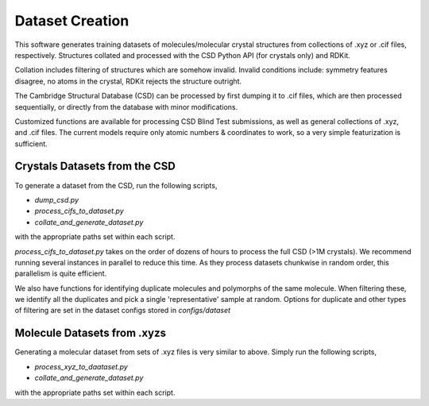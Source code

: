 Dataset Creation
================
This software generates training datasets of molecules/molecular crystal structures from collections of .xyz or .cif files, respectively. Structures collated and processed with the CSD Python API (for crystals only) and RDKit.

Collation includes filtering of structures which are somehow invalid. Invalid conditions include: symmetry features disagree, no atoms in the crystal, RDKit rejects the structure outright.

The Cambridge Structural Database (CSD) can be processed by first dumping it to .cif files, which are then processed sequentially, or directly from the database with minor modifications.

Customized functions are available for processing CSD Blind Test submissions, as well as general collections of .xyz, and .cif files. The current models require only atomic numbers & coordinates to work, so a very simple featurization is sufficient.

Crystals Datasets from the CSD
-----------------------------

To generate a dataset from the CSD, run the following scripts,

- `dump_csd.py`

- `process_cifs_to_dataset.py`

- `collate_and_generate_dataset.py`

with the appropriate paths set within each script.

`process_cifs_to_dataset.py` takes on the order of dozens of hours to process the full CSD (>1M crystals). We recommend running several instances in parallel to reduce this time. As they process datasets chunkwise in random order, this parallelism is quite efficient.

We also have functions for identifying duplicate molecules and polymorphs of the same molecule. When filtering these, we identify all the duplicates and pick a single 'representative' sample at random. Options for duplicate and other types of filtering are set in the dataset configs stored in `configs/dataset`



Molecule Datasets from .xyzs
-----------------------------

Generating a molecular dataset from sets of .xyz files is very similar to above. 
Simply run the following scripts,

- `process_xyz_to_daataset.py`

- `collate_and_generate_dataset.py`

with the appropriate paths set within each script.
